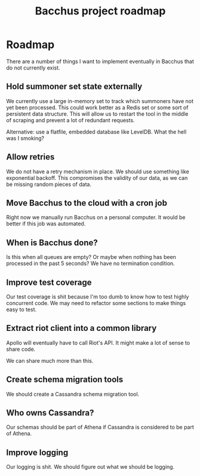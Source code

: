 
#+TITLE: Bacchus project roadmap

* Roadmap
There are a number of things I want to implement eventually in Bacchus that do not currently exist.

** Hold summoner set state externally
We currently use a large in-memory set to track which summoners have not yet been processed. This could work better as a Redis set or some sort of persistent data structure. This will allow us to restart the tool in the middle of scraping and prevent a lot of redundant requests.

Alternative: use a flatfile, embedded database like LevelDB. What the hell was I smoking?

** Allow retries
We do not have a retry mechanism in place. We should use something like exponential backoff. This compromises the validity of our data, as we can be missing random pieces of data.

** Move Bacchus to the cloud with a cron job
Right now we manually run Bacchus on a personal computer. It would be better if this job was automated.

** When is Bacchus done?
Is this when all queues are empty? Or maybe when nothing has been processed in the past 5 seconds? We have no termination condition.

** Improve test coverage
Our test coverage is shit because I'm too dumb to know how to test highly concurrent code. We may need to refactor some sections to make things easy to test.

** Extract riot client into a common library
Apollo will eventually have to call Riot's API. It might make a lot of sense to share code.

We can share much more than this.

** Create schema migration tools
We should create a Cassandra schema migration tool.

** Who owns Cassandra?
Our schemas should be part of Athena if Cassandra is considered to be part of Athena.

** Improve logging
Our logging is shit. We should figure out what we should be logging.
